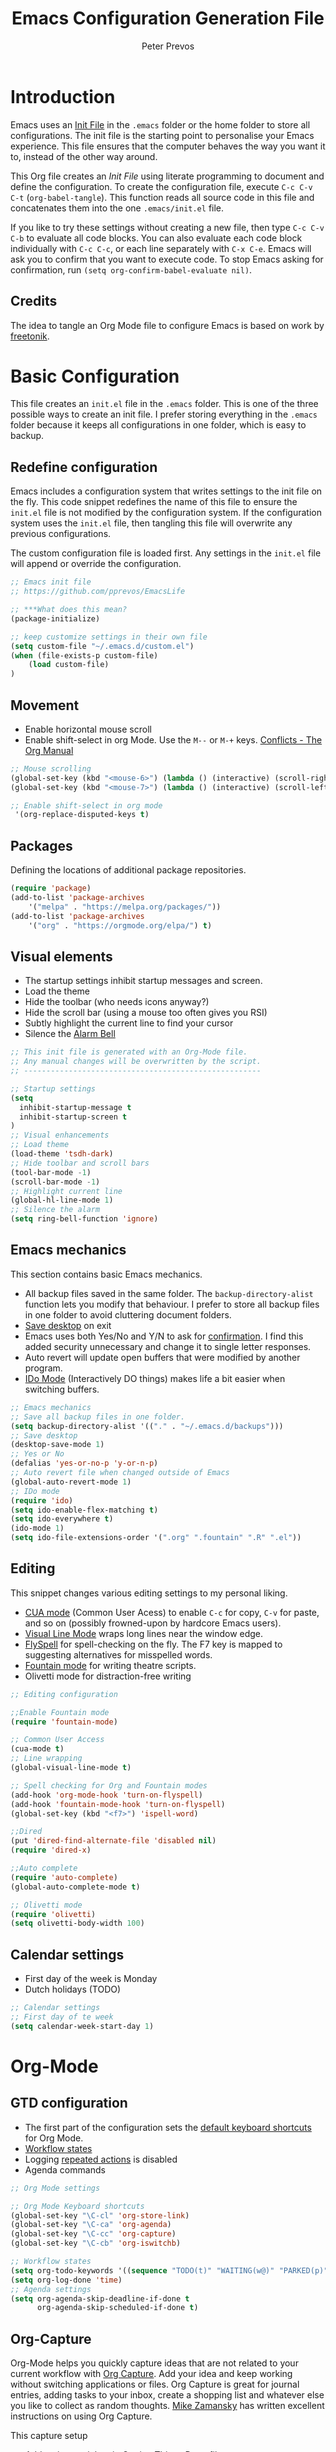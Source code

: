#+TITLE: Emacs Configuration Generation File
#+AUTHOR: Peter Prevos
#+PROPERTY: header-args :tangle yes :tangle ~/.emacs.d/init.el :results silent

* Introduction
Emacs uses an [[https://www.gnu.org/software/emacs/manual/html_node/emacs/Init-File.html][Init File]] in the =.emacs= folder or the home folder to store all configurations. The init file is the starting point to personalise your Emacs experience. This file ensures that the computer behaves the way you want it to, instead of the other way around.

This Org file creates an /Init File/ using literate programming to document and define the configuration. To create the configuration file, execute =C-c C-v C-t= (=org-babel-tangle=). This function reads all source code in this file and concatenates them into the one =.emacs/init.el= file.

If you like to try these settings without creating a new file, then type =C-c C-v C-b= to evaluate all code blocks. You can also evaluate each code block individually with =C-c C-c=, or each line separately with =C-x C-e=. Emacs will ask you to confirm that you want to execute code. To stop Emacs asking for confirmation, run =(setq org-confirm-babel-evaluate nil)=.
** Credits
The idea to tangle an Org Mode file to configure Emacs is based on work by
[[https://github.com/freetonik/emacs-dotfiles][freetonik]].
* Basic Configuration
This file creates an =init.el= file in the =.emacs= folder. This is one of the three possible ways to create an init file. I prefer storing everything in the =.emacs= folder because it keeps all configurations in one folder, which is easy to backup.
** Redefine configuration
Emacs includes a configuration system that writes settings to the init file on the fly. This code snippet redefines the name of this file to ensure the =init.el= file is not modified by the configuration system. If the configuration system uses the =init.el= file, then tangling this file will overwrite any previous configurations.

The custom configuration file is loaded first. Any settings in the =init.el= file will append or override the configuration.

#+BEGIN_SRC emacs-lisp
;; Emacs init file
;; https://github.com/pprevos/EmacsLife

;; ***What does this mean?
(package-initialize)

;; keep customize settings in their own file
(setq custom-file "~/.emacs.d/custom.el")
(when (file-exists-p custom-file)
    (load custom-file)
)
#+END_SRC

** Movement
- Enable horizontal mouse scroll
- Enable shift-select in org Mode. Use the =M--= or =M-+= keys. [[https://www.gnu.org/software/emacs/manual/html_node/org/Conflicts.html][Conflicts - The Org Manual]]
#+BEGIN_SRC emacs-lisp
;; Mouse scrolling
(global-set-key (kbd "<mouse-6>") (lambda () (interactive) (scroll-right 6)))
(global-set-key (kbd "<mouse-7>") (lambda () (interactive) (scroll-left 6)))

;; Enable shift-select in org mode
 '(org-replace-disputed-keys t)
#+END_SRC
** Packages
Defining the locations of additional package repositories.

#+BEGIN_SRC emacs-lisp
(require 'package)
(add-to-list 'package-archives
    '("melpa" . "https://melpa.org/packages/"))
(add-to-list 'package-archives 
    '("org" . "https://orgmode.org/elpa/") t)
#+END_SRC

** Visual elements
- The startup settings inhibit startup messages and screen.
- Load the theme
- Hide the toolbar (who needs icons anyway?)
- Hide the scroll bar (using a mouse too often gives you RSI)
- Subtly highlight the current line to find your cursor
- Silence the [[https://www.emacswiki.org/emacs/AlarmBell][Alarm Bell]]

#+BEGIN_SRC emacs-lisp
;; This init file is generated with an Org-Mode file. 
;; Any manual changes will be overwritten by the script.
;; -----------------------------------------------------

;; Startup settings
(setq
  inhibit-startup-message t
  inhibit-startup-screen t
)
;; Visual enhancements
;; Load theme
(load-theme 'tsdh-dark)
;; Hide toolbar and scroll bars
(tool-bar-mode -1)
(scroll-bar-mode -1)
;; Highlight current line
(global-hl-line-mode 1)
;; Silence the alarm
(setq ring-bell-function 'ignore)
#+END_SRC   

** Emacs mechanics
This section contains basic Emacs mechanics.
- All backup files saved in the same folder. The =backup-directory-alist= function lets you modify that behaviour. I prefer to store all backup files in one folder to avoid cluttering document folders.
- [[https://www.gnu.org/software/emacs/manual/html_node/emacs/Saving-Emacs-Sessions.html][Save desktop]] on exit
- Emacs uses both Yes/No and Y/N to ask for [[https://www.emacswiki.org/emacs/YesOrNoP][confirmation]]. I find this added security unnecessary and change it to single letter responses.
- Auto revert will update open buffers that were modified by another program.
- [[https://masteringemacs.org/article/introduction-to-ido-mode][IDo Mode]] (Interactively DO things) makes life a bit easier when switching buffers.

#+BEGIN_SRC emacs-lisp
;; Emacs mechanics 
;; Save all backup files in one folder.
(setq backup-directory-alist '(("." . "~/.emacs.d/backups")))
;; Save desktop
(desktop-save-mode 1)
;; Yes or No
(defalias 'yes-or-no-p 'y-or-n-p)
;; Auto revert file when changed outside of Emacs
(global-auto-revert-mode 1)
;; IDo mode
(require 'ido)
(setq ido-enable-flex-matching t)
(setq ido-everywhere t)
(ido-mode 1)
(setq ido-file-extensions-order '(".org" ".fountain" ".R" ".el"))
#+END_SRC

** Editing
This snippet changes various editing settings to my personal liking.
- [[https://www.gnu.org/software/emacs/manual/html_node/emacs/CUA-Bindings.html][CUA mode]] (Common User Acess) to enable =C-c= for copy, =C-v= for paste, and so on (possibly frowned-upon by hardcore Emacs users).
- [[https://www.gnu.org/software/emacs/manual/html_node/emacs/Visual-Line-Mode.html][Visual Line Mode]] wraps long lines near the window edge.
- [[https://www.emacswiki.org/emacs/FlySpell][FlySpell]] for spell-checking on the fly. The F7 key is mapped to suggesting alternatives for misspelled words.
- [[https://fountain.io/][Fountain mode]] for writing theatre scripts.
- Olivetti mode for distraction-free writing

#+BEGIN_SRC emacs-lisp
;; Editing configuration

;;Enable Fountain mode
(require 'fountain-mode)

;; Common User Access
(cua-mode t)
;; Line wrapping
(global-visual-line-mode t)

;; Spell checking for Org and Fountain modes
(add-hook 'org-mode-hook 'turn-on-flyspell)
(add-hook 'fountain-mode-hook 'turn-on-flyspell)
(global-set-key (kbd "<f7>") 'ispell-word)

;;Dired
(put 'dired-find-alternate-file 'disabled nil)
(require 'dired-x)

;;Auto complete
(require 'auto-complete)
(global-auto-complete-mode t)

;; Olivetti mode
(require 'olivetti)
(setq olivetti-body-width 100)
#+END_SRC
** Calendar settings
- First day of the week is Monday
- Dutch holidays (TODO)

#+BEGIN_SRC emacs-lisp
;; Calendar settings
;; First day of te week
(setq calendar-week-start-day 1)
#+END_SRC

* Org-Mode
** GTD configuration
- The first part of the configuration sets the [[https://orgmode.org/manual/Activation.html#Activation][default keyboard shortcuts]] for Org Mode.
- [[https://orgmode.org/manual/Workflow-states.html#Workflow-states][Workflow states]]
- Logging [[https://orgmode.org/manual/Repeated-tasks.html][repeated actions]] is disabled
- Agenda commands

#+BEGIN_SRC emacs-lisp
;; Org Mode settings

;; Org Mode Keyboard shortcuts
(global-set-key "\C-cl" 'org-store-link)
(global-set-key "\C-ca" 'org-agenda)
(global-set-key "\C-cc" 'org-capture)
(global-set-key "\C-cb" 'org-iswitchb)

;; Workflow states
(setq org-todo-keywords '((sequence "TODO(t)" "WAITING(w@)" "PARKED(p)" "|" "DONE(d)" "CANCELLED(c@)")))
(setq org-log-done 'time)
;; Agenda settings
(setq org-agenda-skip-deadline-if-done t
      org-agenda-skip-scheduled-if-done t)
#+END_SRC

** Org-Capture
Org-Mode helps you quickly capture ideas that are not related to your current workflow with [[https://orgmode.org/manual/Capture.html][Org Capture]]. Add your idea and keep working without switching applications or files. Org Capture is great for journal entries, adding tasks to your inbox, create a shopping list and whatever else you like to collect as random thoughts. [[https://cestlaz.github.io/posts/using-emacs-23-capture-1/#.W24BAhgRUVs][Mike Zamansky]] has written excellent instructions on using Org Capture.

This capture setup
- Add actions to inbox in Getting Things Done file
- Add notes to journal

#+BEGIN_SRC emacs-lisp
;; Org capture
(setq org-capture-templates '(("t" "Todo to inbox" entry
                               (file+headline "~/Dropbox/GTD/GettingThingsDone.org" "Inbox")
                               "* TODO %i%?")
                              ("n" "Note to inbox" entry
                               (file+headline "~/Dropbox/GTD/GettingThingsDone.org" "Inbox")
                               "* %i%? \n %U")
                               ("j" "Journal Entry"
                               entry (file+datetree "~/Documents/ThirdHemisphere/Journal.org")
                               "* %?")))
;; refiling captured entries
(setq org-reverse-note-order t)
(setq org-refile-targets '(("~/Dropbox/GTD/GettingThingsDone.org" :maxlevel . 2)
                           ("~/Documents/HorizonOfReason/HorizonOfReason.org" :level . 1)))
#+END_SRC
** Visual elements
- [[https://orgmode.org/manual/Clean-view.html][Clean view]]
- Set image preview with to 600 pixels

#+BEGIN_SRC emacs-lisp
;; Org Mode Clean outline view
(setq org-hide-emphasis-markers t
      org-hide-leading-stars t
      org-startup-indented t)
;; Org Mode Image preview size
(setq org-image-actual-width 600)
#+END_SRC

** Additional functionality
#+BEGIN_SRC emacs-lisp
;; Insert NOTES drawer
;; by u/alecigne
(defun ddz-org-insert-drawer-note ()
  (interactive)
  (org-insert-drawer nil "NOTES"))
(with-eval-after-load 'org
  (define-key org-mode-map (kbd "C-c C-x n") 'ddz-org-insert-drawer-note))
#+END_SRC
** \LaTeX export
These settings define how Org Mode exports files to \LaTeX. The export classes define the various document types.

#+BEGIN_SRC emacs-lisp
;; Smart quotes
(require 'ox-latex)
(setq org-export-with-smart-quotes t)

;; American Psychological Association papers
(add-to-list 'org-latex-classes '("apa6"
"\\documentclass[a4paper, jou, 11pt]{apa6}
\\usepackage[british]{babel}
\\usepackage{inputenc}
\\usepackage{amsmath}
\\usepackage{graphicx}
\\usepackage{csquotes}
\\usepackage[hyphens]{url}
\\usepackage[T1]{fontenc}
\\usepackage{lmodern}
\\usepackage{hyperref}"
("\\section{%s}" . "\\section*{%s}")
("\\subsection{%s}" . "\\subsection*{%s}")
))

;; ebooks using memoir
(add-to-list 'org-latex-classes '("ebook"
"\\documentclass[11pt, oneside]{memoir}
\\setstocksize{9in}{6in}
\\settrimmedsize{\\stockheight}{\\stockwidth}{*}
\\setlrmarginsandblock{2cm}{2cm}{*} % Left and right margin
\\setulmarginsandblock{2cm}{2cm}{*} % Upper and lower margin
\\checkandfixthelayout
\\usepackage{times}
\\usepackage[british]{babel}
\\usepackage[raggedright]{sidecap}
\\setsecheadstyle{\\normalfont \\raggedright \\textbf}
\\setsubsecheadstyle{\\normalfont \\raggedright \\emph}
\\usepackage[labelformat=empty, font=small]{caption}
\\usepackage{pdfpages}
\\usepackage[unicode=true,
 bookmarks=true,bookmarksnumbered=false,bookmarksopen=true,bookmarksopenlevel=1,
 breaklinks=true,pdfborder={0 0 0},backref=false,colorlinks=false,pdfborderstyle={/S/U/W .5}, allbordercolors={.8 .8 .8}]
 {hyperref}
\\pagestyle{myheadings}
\\setcounter{tocdepth}{0}
\\usepackage{ccicons}
\\OnehalfSpacing
\\usepackage[authoryear]{natbib}
"
("\\chapter{%s}" . "\\chapter*{%s}")
("\\section{%s}" . "\\section*{%s}")
("\\subsection{%s}" . "\\subsection*{%s}")
))

;;Two-coumn instruction sheets
(add-to-list 'org-latex-classes '("magictrick"				  
"\\documentclass[11pt, a4paper, twocolumn, twoside]{article}
\\usepackage{ccicons}
\\usepackage{pdfpages}
\\usepackage{times}
\\usepackage{helvet}
\\usepackage{geometry}
\\geometry{a4paper, total={170mm,250mm}, left=20mm, top=30mm}
% header 2008 x 332 px
\\usepackage{titlesec}
\\titleformat{\\section}
  {\\bfseries}{\\thesection}{1em}{}
\\titleformat{\\subsection}
  {\\itshape}{\\thesection}{1em}{}
\\usepackage{fancyhdr}
\\usepackage[hidelinks]{hyperref}
\\pagestyle{fancy}
\\renewcommand{\\headrulewidth}{0pt}
\\renewcommand{\\footrulewidth}{0pt}
\\setlength\\headheight{100.0pt}
\\addtolength{\\textheight}{-100.0pt}
\\fancyhead[LO]{\\Large{\\textsf{Magic Perspectives Presents}} \\includegraphics[width=\\textwidth]{header}}
\\fancyhead[LE]{\\includegraphics[width=0.5\\textwidth]{header}}
\\lfoot{Peter Prevos}
\\rfoot{\\href{https://magicperspectives.net}{magicperspectives.net}}
"
("\\section{%s}" . "\\section*{%s}")
("\\subsection{%s}" . "\\subsection*{%s}")
))				  
#+END_SRC
** Make life easier
- [[https://github.com/alphapapa/helm-org-rifle][helm-org-rifle]] searches through your open Org files.
- [[https://github.com/alphapapa/org-web-tools/tree/58c37ab50e99775cf4ed3d6884aa9c3f45d855de][org-web-tools]] Commands and functions for retrieving web page content and processing it into and displaying it as Org-mode content.
  - =C-x p l= converts a link in the clipboard to an Org Mode link
  - =C-x p i= copies the content of the page in the clipboard to an Org Mode entry.
#+BEGIN_SRC emacs-lisp
;; helm org rifle
(require 'helm-org-rifle)
(global-set-key (kbd "C-x C-r") 'helm-org-rifle)

;; org web tools
(require 'org-web-tools)
(global-set-key (kbd "C-x p l") 'org-web-tools-insert-link-for-url)
(global-set-key (kbd "C-x p i") 'org-web-tools-insert-web-page-as-entry)
#+END_SRC
* Data Science
[[https://ess.r-project.org/][Emacs Speaks Statistics]] (ESS) supports editing of scripts and interaction with various statistical analysis programs such as R. You also need to install the R software. Run an E terminal with =M-x R= and enter the preferred working directory.

In ESS, the underscore key is mapped to the =<-= assignment operator in R. If you need an underscore, you need to type it twice. This functionality can be annoying when you are an avid user of ggplot. The [[https://github.com/mattfidler/ess-smart-underscore.el][ess-smart-underscore]] package solves this issue by allowing a single underscore in certain circumstances.

#+BEGIN_SRC emacs-lisp
;; Emacs Speaks Statistics
(require 'ess-site)
(require 'ess-smart-underscore)
;; Use Alt Return to execute one line of code
(define-key ess-mode-map (kbd "M-RET") 'ess-eval-region-or-line-and-step)
;; Or Babel
(org-babel-do-load-languages
    'org-babel-load-languages '((R . t)))

;; Indicate the matching parenthesis
(show-paren-mode)
#+END_SRC

** Babel

#+BEGIN_SRC emacs-lisp
;; Trust all code embedded in Org files
(setq org-confirm-babel-evaluate nil)

;; Fontify source code in source snippets
(setq org-src-fontify-natively t)

;; Enable R coding
(org-babel-do-load-languages
 'org-babel-load-languages
 '((R . t)))
#+END_SRC


** Magit
Magit implements Git in Emacs and is almost like magic. This line of code creates the  =C-x g= shortcut to open the Magit status screen.
#+BEGIN_SRC emacs-lisp
;; Magit
(global-set-key (kbd "C-x g") 'magit-status)
#+END_SRC
** Smartparens
#+BEGIN_SRC emacs-lisp
(require 'smartparens)
#+END_SRC
